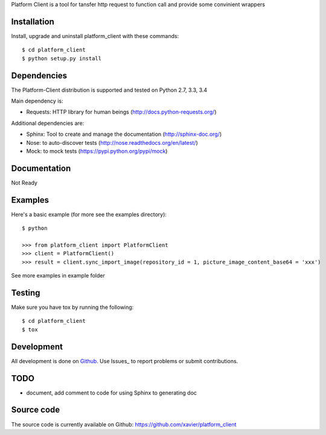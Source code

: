 Platform Client is a tool for tansfer http request to function call and provide some convinient wrappers


.. _installation:

Installation
============

Install, upgrade and uninstall platform_client with these commands::

    $ cd platform_client
    $ python setup.py install

Dependencies
============

The Platform-Client distribution is supported and tested on Python 2.7, 3.3, 3.4


Main dependency is:

- Requests: HTTP library for human beings (http://docs.python-requests.org/)

Additional dependencies are:

- Sphinx: Tool to create and manage the documentation (http://sphinx-doc.org/)
- Nose: to auto-discover tests (http://nose.readthedocs.org/en/latest/)
- Mock: to mock tests (https://pypi.python.org/pypi/mock)


Documentation
=============

Not Ready

Examples
========

Here's a basic example (for more see the examples directory)::

    $ python

    >>> from platform_client import PlatformClient
    >>> client = PlatformClient()
    >>> result = client.sync_import_image(repository_id = 1, picture_image_content_base64 = 'xxx')

See more examples in example folder

Testing
=======

Make sure you have tox by running the following::

    $ cd platform_client
    $ tox

Development
===========

All development is done on Github_. Use Issues_ to report
problems or submit contributions.

.. _Github: https://github.com/xavier/Platform_client/


TODO
====

- document, add comment to code for using Sphinx to generating doc


Source code
===========

The source code is currently available on Github: https://github.com/xavier/platform_client
